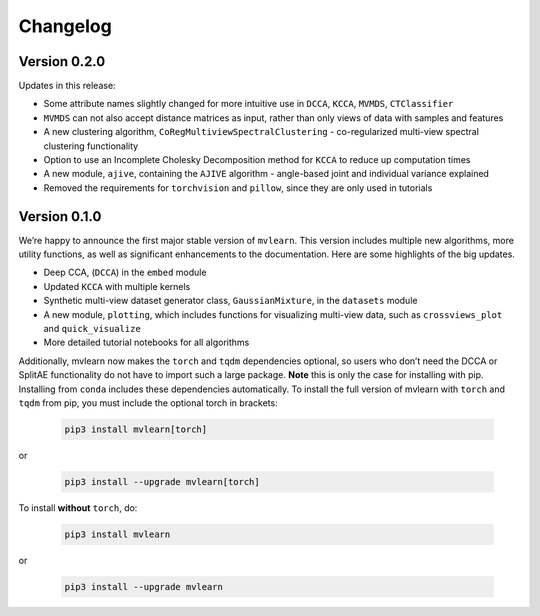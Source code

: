 Changelog
=========

Version 0.2.0
-------------
Updates in this release:

- Some attribute names slightly changed for more intuitive use in ``DCCA``, ``KCCA``, ``MVMDS``, ``CTClassifier``
- ``MVMDS`` can not also accept distance matrices as input, rather than only views of data with samples and features
- A new clustering algorithm, ``CoRegMultiviewSpectralClustering`` - co-regularized multi-view spectral clustering functionality
- Option to use an Incomplete Cholesky Decomposition method for ``KCCA`` to reduce up computation times
- A new module, ``ajive``, containing the ``AJIVE`` algorithm - angle-based joint and individual variance explained
- Removed the requirements for ``torchvision`` and ``pillow``, since they are only used in tutorials


Version 0.1.0
-------------

We’re happy to announce the first major stable version of ``mvlearn``.
This version includes multiple new algorithms, more utility functions, as well as significant enhancements to the documentation. Here are some highlights of the big updates.

- Deep CCA, (``DCCA``) in the ``embed`` module
- Updated ``KCCA`` with multiple kernels
- Synthetic multi-view dataset generator class, ``GaussianMixture``, in the ``datasets`` module
- A new module, ``plotting``, which includes functions for visualizing multi-view data, such as ``crossviews_plot`` and ``quick_visualize``
- More detailed tutorial notebooks for all algorithms

Additionally, mvlearn now makes the ``torch`` and ``tqdm`` dependencies optional, so users who don’t need the DCCA or SplitAE functionality do not have to import such a large package. **Note** this is only the case for installing with pip. Installing from ``conda`` includes these dependencies automatically. To install the full version of mvlearn with ``torch`` and ``tqdm`` from pip, you must include the optional torch in brackets:

    .. code-block:: python
        
        pip3 install mvlearn[torch]

or

    .. code-block:: python
        
        pip3 install --upgrade mvlearn[torch]


To install **without** ``torch``, do:

    .. code-block:: python
        
        pip3 install mvlearn

or

    .. code-block:: python
        
        pip3 install --upgrade mvlearn